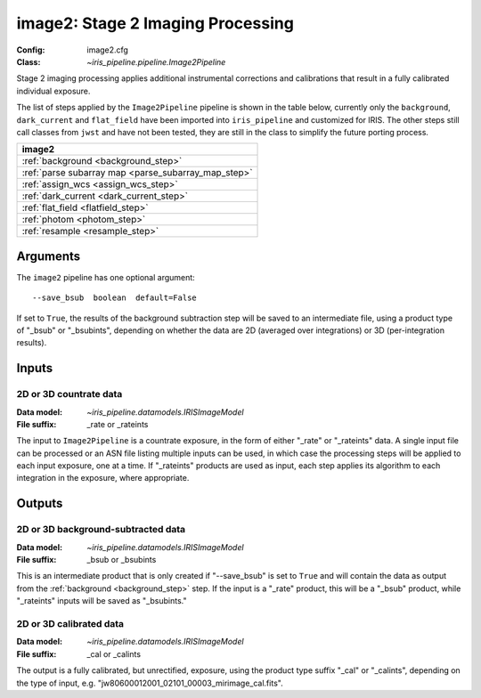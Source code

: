 .. _image2:

image2: Stage 2 Imaging Processing
==================================

:Config: image2.cfg
:Class: `~iris_pipeline.pipeline.Image2Pipeline`

Stage 2 imaging processing applies additional instrumental corrections and
calibrations that result in a fully calibrated individual exposure. 

The list of steps applied by the ``Image2Pipeline`` pipeline is shown in the table
below, currently only the ``background``, ``dark_current`` and ``flat_field`` have
been imported into ``iris_pipeline`` and customized for IRIS.
The other steps still call classes from ``jwst`` and have not been tested, they
are still in the class to simplify the future porting process.

+----------------------------------------------------------------------+
| image2                                                               |
+======================================================================+
| :ref:`background <background_step>`                                  |
+----------------------------------------------------------------------+
| :ref:`parse subarray map <parse_subarray_map_step>`                  |
+----------------------------------------------------------------------+
| :ref:`assign_wcs <assign_wcs_step>`                                  |
+----------------------------------------------------------------------+
| :ref:`dark_current <dark_current_step>`                              |
+----------------------------------------------------------------------+
| :ref:`flat_field <flatfield_step>`                                   |
+----------------------------------------------------------------------+
| :ref:`photom <photom_step>`                                          |
+----------------------------------------------------------------------+
| :ref:`resample <resample_step>`                                      |
+----------------------------------------------------------------------+


Arguments
---------

The ``image2`` pipeline has one optional argument::

  --save_bsub  boolean  default=False

If set to ``True``, the results of
the background subtraction step will be saved to an intermediate file,
using a product type of "_bsub" or "_bsubints", depending on whether the
data are 2D (averaged over integrations) or 3D (per-integration results).

Inputs
------

2D or 3D countrate data
^^^^^^^^^^^^^^^^^^^^^^^

:Data model: `~iris_pipeline.datamodels.IRISImageModel`
:File suffix: _rate or _rateints

The input to ``Image2Pipeline`` is
a countrate exposure, in the form of either "_rate" or "_rateints"
data. A single input file can be processed or an ASN file listing
multiple inputs can be used, in which case the processing steps will be
applied to each input exposure, one at a time. If "_rateints" products are
used as input, each step applies its algorithm to each
integration in the exposure, where appropriate.

Outputs
-------

2D or 3D background-subtracted data
^^^^^^^^^^^^^^^^^^^^^^^^^^^^^^^^^^^

:Data model: `~iris_pipeline.datamodels.IRISImageModel`
:File suffix: _bsub or _bsubints

This is an intermediate product that is only created if "--save_bsub" is set
to ``True`` and will contain the data as output from the
:ref:`background <background_step>` step.
If the input is a "_rate" product, this will be a "_bsub" product, while
"_rateints" inputs will be saved as "_bsubints."

2D or 3D calibrated data
^^^^^^^^^^^^^^^^^^^^^^^^

:Data model: `~iris_pipeline.datamodels.IRISImageModel`
:File suffix: _cal or _calints

The output is a fully calibrated, but unrectified, exposure, using
the product type suffix "_cal" or "_calints", depending on the type of
input, e.g. "jw80600012001_02101_00003_mirimage_cal.fits".
